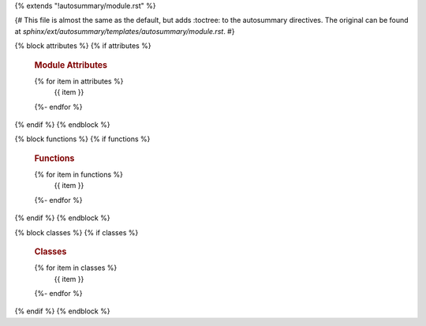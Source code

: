 {% extends "!autosummary/module.rst" %}

{# 
This file is almost the same as the default, 
but adds :toctree: to the autosummary directives.
The original can be found at `sphinx/ext/autosummary/templates/autosummary/module.rst`. 
#}



{% block attributes %}
{% if attributes %}


   .. rubric:: Module Attributes

   .. autosummary::
      :toctree:
   {% for item in attributes %}
      {{ item }}
   {%- endfor %}
{% endif %}
{% endblock %}




{% block functions %}
{% if functions %}


   .. rubric:: Functions

   .. autosummary::
      :toctree:
   {% for item in functions %}
      {{ item }}
   {%- endfor %}
{% endif %}
{% endblock %}


{% block classes %}
{% if classes %}

   .. rubric:: Classes

   .. autosummary::
      :toctree:
   {% for item in classes %}
      {{ item }}
   {%- endfor %}
{% endif %}
{% endblock %}



